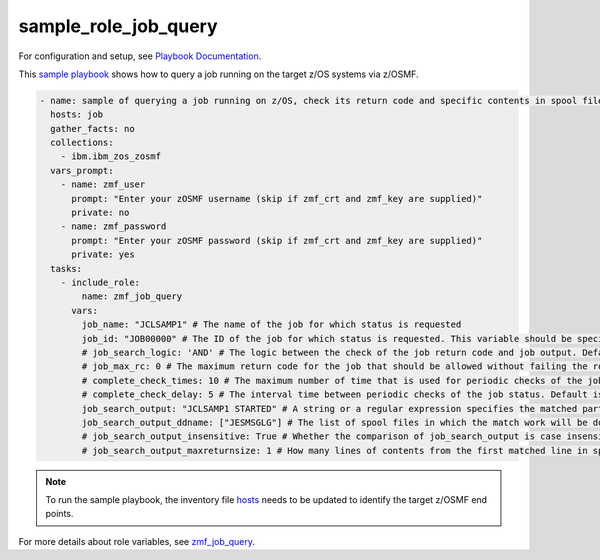 .. ...........................................................................
.. Copyright (c) IBM Corporation 2020                                        .
.. ...........................................................................

sample_role_job_query
=====================

For configuration and setup, see `Playbook Documentation`_. 

This `sample playbook`_ shows how to query a job running on the target z/OS systems via z/OSMF.

.. code-block:: yaml

   - name: sample of querying a job running on z/OS, check its return code and specific contents in spool files
     hosts: job
     gather_facts: no
     collections:
       - ibm.ibm_zos_zosmf
     vars_prompt:
       - name: zmf_user
         prompt: "Enter your zOSMF username (skip if zmf_crt and zmf_key are supplied)"
         private: no
       - name: zmf_password
         prompt: "Enter your zOSMF password (skip if zmf_crt and zmf_key are supplied)"
         private: yes
     tasks:
       - include_role:
           name: zmf_job_query
         vars:
           job_name: "JCLSAMP1" # The name of the job for which status is requested
           job_id: "JOB00000" # The ID of the job for which status is requested. This variable should be specified in host specific variables file in host_vars directory since the same job running on different z/OS has different job ID
           # job_search_logic: 'AND' # The logic between the check of the job return code and job output. Default is AND
           # job_max_rc: 0 # The maximum return code for the job that should be allowed without failing the role. Default is 0
           # complete_check_times: 10 # The maximum number of time that is used for periodic checks of the job status. Default is 10
           # complete_check_delay: 5 # The interval time between periodic checks of the job status. Default is 5
           job_search_output: "JCLSAMP1 STARTED" # A string or a regular expression specifies the matched part of job output that should be allowed without failing the role.
           job_search_output_ddname: ["JESMSGLG"] # The list of spool files in which the match work will be done.
           # job_search_output_insensitive: True # Whether the comparison of job_search_output is case insensitive. Default is True
           # job_search_output_maxreturnsize: 1 # How many lines of contents from the first matched line in spool file will be returned when job_search_output is matched in job_search_output_ddname. Default is 1

.. note::

  To run the sample playbook, the inventory file `hosts`_ needs to be updated to identify the target z/OSMF end points.

For more details about role variables, see `zmf_job_query`_.


.. _Playbook Documentation:
   ../playbooks.html
.. _sample playbook:
   https://github.com/IBM/ibm_zos_zosmf/tree/master/playbooks/sample_role_job_query.yml
.. _hosts:
   https://github.com/IBM/ibm_zos_zosmf/tree/master/playbooks/hosts
.. _zmf_job_query:
   ../roles/README_zmf_job_query.html